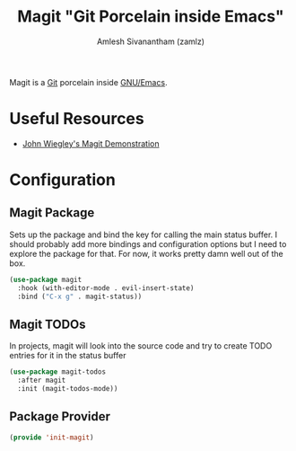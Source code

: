 #+TITLE: Magit "Git Porcelain inside Emacs"
#+AUTHOR: Amlesh Sivanantham (zamlz)
#+ROAM_ALIAS: magit
#+ROAM_TAGS: CONFIG SOFTWARE EMACS
#+ROAM_KEY: https://magit.vc/
#+CREATED: [2021-03-30 Tue 11:36]
#+LAST_MODIFIED: [2021-04-04 Sun 10:12:48]

#+DOWNLOADED: screenshot @ 2021-03-30 11:38:53
[[file:data/magit_logo.png]]

Magit is a [[file:git.org][Git]] porcelain inside [[file:emacs.org][GNU/Emacs]].

* Useful Resources
- [[https://youtu.be/j-k-lkilbEs][John Wiegley's Magit Demonstration]]

* Configuration
:PROPERTIES:
:header-args:emacs-lisp: :tangle ~/.emacs.d/lisp/init-magit.el :comments both :mkdirp yes
:END:
** Magit Package

Sets up the package and bind the key for calling the main status buffer. I should probably add more bindings and configuration options but I need to explore the package for that. For now, it works pretty damn well out of the box.

#+begin_src emacs-lisp
(use-package magit
  :hook (with-editor-mode . evil-insert-state)
  :bind ("C-x g" . magit-status))
#+end_src

** Magit TODOs

In projects, magit will look into the source code and try to create TODO entries for it in the status buffer

#+begin_src emacs-lisp
(use-package magit-todos
  :after magit
  :init (magit-todos-mode))
#+end_src

** Package Provider

#+begin_src emacs-lisp
(provide 'init-magit)
#+end_src

